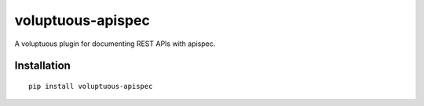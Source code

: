 ==================
voluptuous-apispec
==================

A voluptuous plugin for documenting REST APIs with apispec.


Installation
============

::

    pip install voluptuous-apispec



